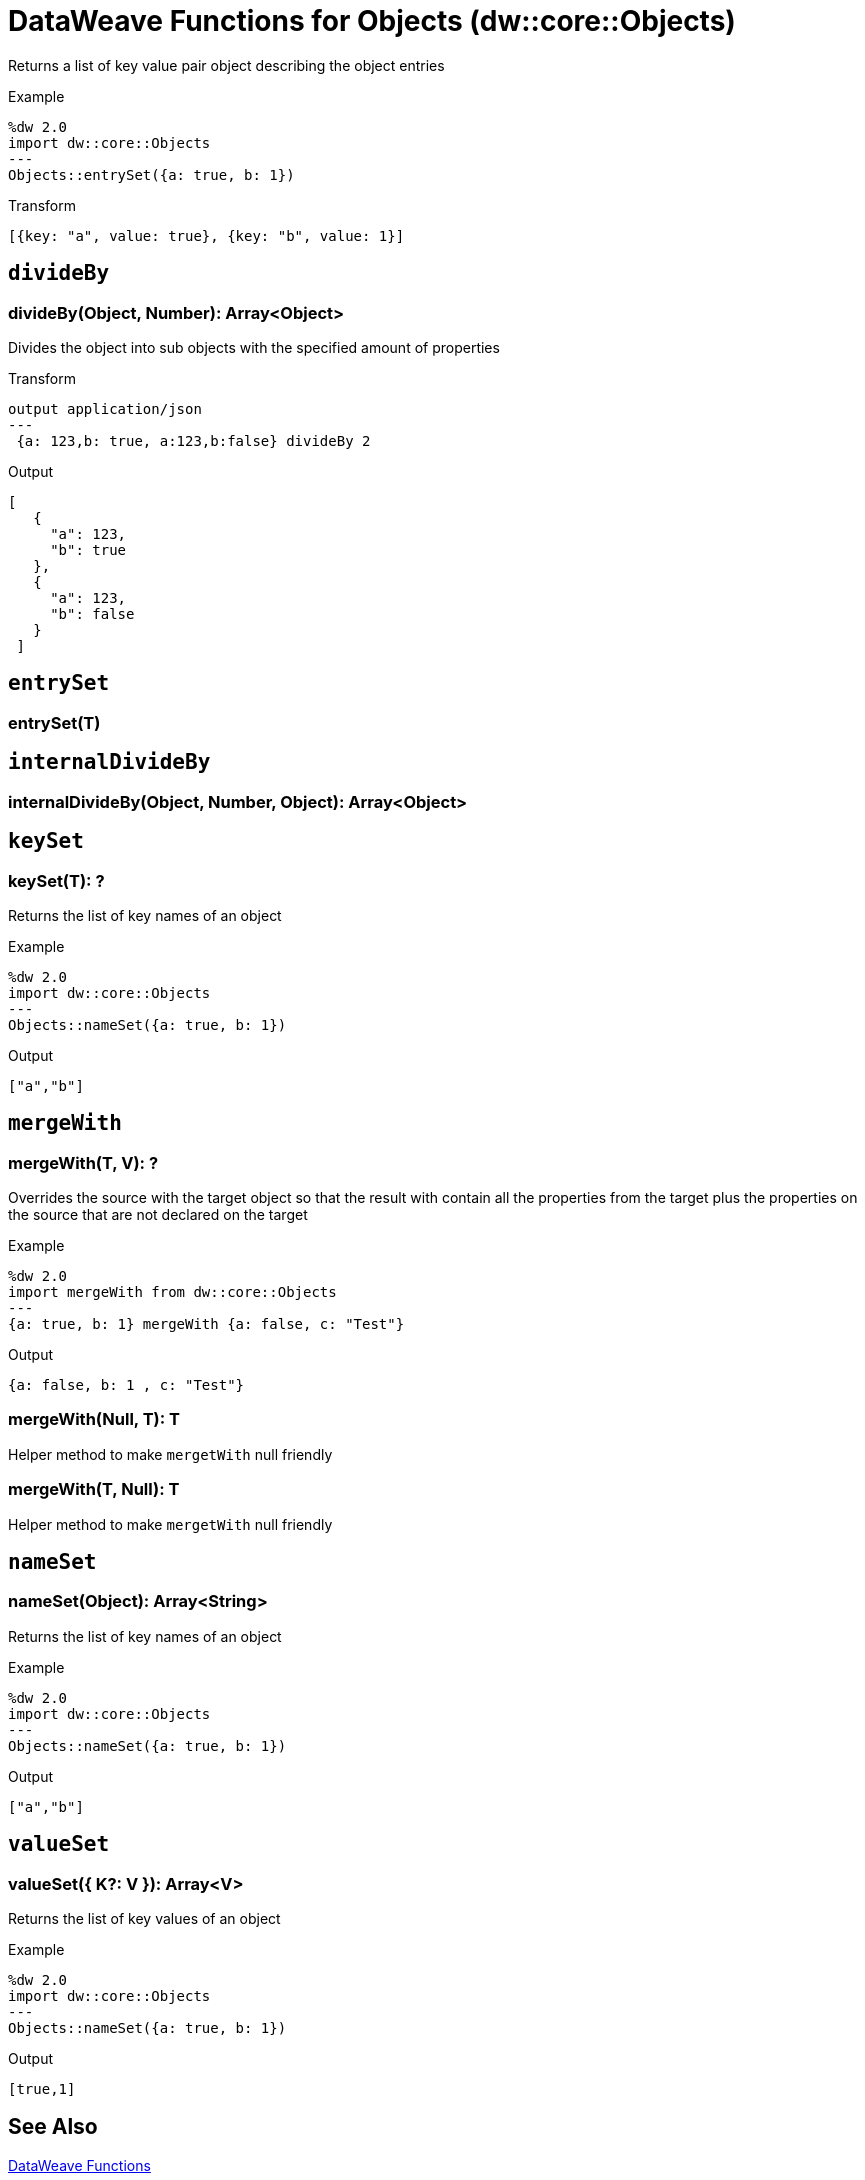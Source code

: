 = DataWeave Functions for Objects (dw::core::Objects)

Returns a list of key value pair object describing the object entries

.Example
[source, DataWeave, linenums]
----
%dw 2.0
import dw::core::Objects
---
Objects::entrySet({a: true, b: 1})
----

.Transform
[source,DataWeave, linenums]
----
[{key: "a", value: true}, {key: "b", value: 1}]
----

== `divideBy`

=== divideBy(Object, Number): Array<Object>

Divides the object into sub objects with the specified amount of properties

.Transform
[source,DataWeave, linenums]
----
output application/json
---
 {a: 123,b: true, a:123,b:false} divideBy 2
----

.Output
[source,json, linenums]
----
[
   {
     "a": 123,
     "b": true
   },
   {
     "a": 123,
     "b": false
   }
 ]
----


== `entrySet`

=== entrySet(T)




== `internalDivideBy`

=== internalDivideBy(Object, Number, Object): Array<Object>




== `keySet`

=== keySet(T): ?

Returns the list of key names of an object

.Example
[source,DataWeave, linenums]
----
%dw 2.0
import dw::core::Objects
---
Objects::nameSet({a: true, b: 1})
----

.Output
[source,json, linenums]
----
["a","b"]
----


== `mergeWith`

=== mergeWith(T, V): ?

Overrides the source with the target object so that the result with contain all the properties from the target
plus the properties on the source that are not declared on the target

.Example
[source,DataWeave, linenums]
----
%dw 2.0
import mergeWith from dw::core::Objects
---
{a: true, b: 1} mergeWith {a: false, c: "Test"}
----

.Output
[source,json, linenums]
----
{a: false, b: 1 , c: "Test"}
----

=== mergeWith(Null, T): T

Helper method to make `mergetWith` null friendly

=== mergeWith(T, Null): T

Helper method to make `mergetWith` null friendly


== `nameSet`

=== nameSet(Object): Array<String>

Returns the list of key names of an object

.Example
[source,DataWeave, linenums]
----
%dw 2.0
import dw::core::Objects
---
Objects::nameSet({a: true, b: 1})
----

.Output
[source,json, linenums]
----
["a","b"]
----


== `valueSet`

=== valueSet({ K?: V }): Array<V>

Returns the list of key values of an object

.Example
[source,DataWeave, linenums]
----
%dw 2.0
import dw::core::Objects
---
Objects::nameSet({a: true, b: 1})
----

.Output
[source,json, linenums]
----
[true,1]
----

== See Also

link:dw-functions[DataWeave Functions]
